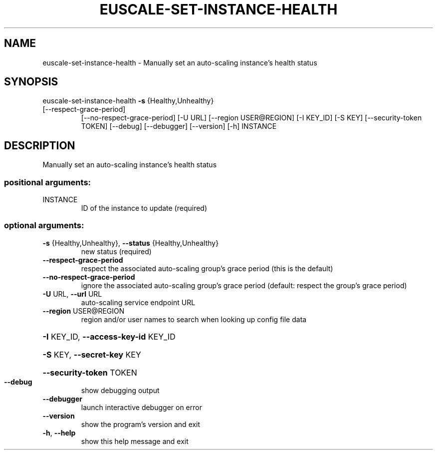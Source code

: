 .\" DO NOT MODIFY THIS FILE!  It was generated by help2man 1.47.3.
.TH EUSCALE-SET-INSTANCE-HEALTH "1" "December 2016" "euca2ools 3.4" "User Commands"
.SH NAME
euscale-set-instance-health \- Manually set an auto-scaling instance's health status
.SH SYNOPSIS
euscale\-set\-instance\-health \fB\-s\fR {Healthy,Unhealthy}
.TP
[\-\-respect\-grace\-period]
[\-\-no\-respect\-grace\-period] [\-U URL]
[\-\-region USER@REGION] [\-I KEY_ID] [\-S KEY]
[\-\-security\-token TOKEN] [\-\-debug]
[\-\-debugger] [\-\-version] [\-h]
INSTANCE
.SH DESCRIPTION
Manually set an auto\-scaling instance's health status
.SS "positional arguments:"
.TP
INSTANCE
ID of the instance to update (required)
.SS "optional arguments:"
.TP
\fB\-s\fR {Healthy,Unhealthy}, \fB\-\-status\fR {Healthy,Unhealthy}
new status (required)
.TP
\fB\-\-respect\-grace\-period\fR
respect the associated auto\-scaling group's grace
period (this is the default)
.TP
\fB\-\-no\-respect\-grace\-period\fR
ignore the associated auto\-scaling group's grace
period (default: respect the group's grace period)
.TP
\fB\-U\fR URL, \fB\-\-url\fR URL
auto\-scaling service endpoint URL
.TP
\fB\-\-region\fR USER@REGION
region and/or user names to search when looking up
config file data
.HP
\fB\-I\fR KEY_ID, \fB\-\-access\-key\-id\fR KEY_ID
.HP
\fB\-S\fR KEY, \fB\-\-secret\-key\fR KEY
.HP
\fB\-\-security\-token\fR TOKEN
.TP
\fB\-\-debug\fR
show debugging output
.TP
\fB\-\-debugger\fR
launch interactive debugger on error
.TP
\fB\-\-version\fR
show the program's version and exit
.TP
\fB\-h\fR, \fB\-\-help\fR
show this help message and exit
